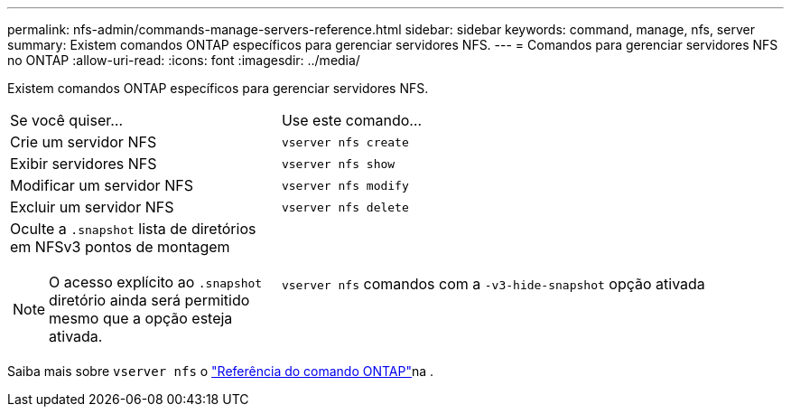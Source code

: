 ---
permalink: nfs-admin/commands-manage-servers-reference.html 
sidebar: sidebar 
keywords: command, manage, nfs, server 
summary: Existem comandos ONTAP específicos para gerenciar servidores NFS. 
---
= Comandos para gerenciar servidores NFS no ONTAP
:allow-uri-read: 
:icons: font
:imagesdir: ../media/


[role="lead"]
Existem comandos ONTAP específicos para gerenciar servidores NFS.

[cols="35,65"]
|===


| Se você quiser... | Use este comando... 


 a| 
Crie um servidor NFS
 a| 
`vserver nfs create`



 a| 
Exibir servidores NFS
 a| 
`vserver nfs show`



 a| 
Modificar um servidor NFS
 a| 
`vserver nfs modify`



 a| 
Excluir um servidor NFS
 a| 
`vserver nfs delete`



 a| 
Oculte a `.snapshot` lista de diretórios em NFSv3 pontos de montagem

[NOTE]
====
O acesso explícito ao `.snapshot` diretório ainda será permitido mesmo que a opção esteja ativada.

==== a| 
`vserver nfs` comandos com a `-v3-hide-snapshot` opção ativada

|===
Saiba mais sobre `vserver nfs` o link:https://docs.netapp.com/us-en/ontap-cli/search.html?q=vserver+nfs["Referência do comando ONTAP"^]na .
